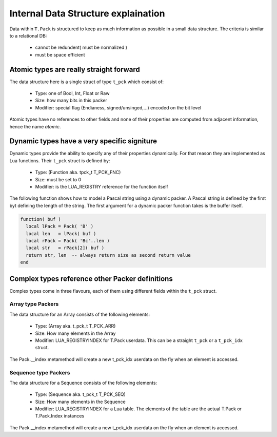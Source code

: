Internal Data Structure explaination
++++++++++++++++++++++++++++++++++++


Data within ``T.Pack`` is structured to keep as much information as possible
in a small data structure.  The criteria is similar to a relational DB:

 - cannot be redundent( must be normalized )
 - must be space efficient


Atomic types are really straight forward
========================================

The data structure here is a single struct of type ``t_pck`` which consist
of:

 - Type: one of Bool, Int, Float or Raw
 - Size: how many bits in this packer
 - Modifier: special flag (Endianess, signed/unsinged,...) encoded on the
   bit level

Atomic types have no references to other fields and none of their properties
are computed from adjacent information, hence the name *atomic*.


Dynamic types have a very specific signiture
============================================

Dynamic types provide the ability to specify any of their properties
dynamically.  For that reason they are implemented as Lua functions.  Their
``t_pck`` struct is defined by:

 - Type: (Function aka. tpck_t T_PCK_FNC)
 - Size: must be set to 0
 - Modifier: is the LUA_REGISTRY reference for the function itself

The following function shows how to model a Pascal string using a dynamic
packer.  A Pascal string is defined by the first byt defining the length of
the string.  The first argument for a dynamic packer function takes is the
buffer itself.

.. code:: lua

 function( buf )
   local lPack = Pack( 'B' )
   local len   = lPack( buf )
   local rPack = Pack( 'Bc'..len )
   local str   = rPack[2]( buf )
   return str, len  -- always return size as second return value
 end


Complex types reference other Packer definitions
================================================

Complex types come in three flavours, each of them using different fields
within the ``t_pck`` struct.


Array type Packers
------------------

The data structure for an Array consists of the following elements:

 - Type: (Array aka. t_pck_t T_PCK_ARR)
 - Size: How many elements in the Array
 - Modifier: LUA_REGISTRYINDEX for T.Pack userdata. This can be a straight
   ``t_pck`` or a ``t_pck_idx`` struct.

The Pack.__index metamethod will create a new t_pck_idx userdata on the fly
when an element is accessed.


Sequence type Packers
---------------------

The data structure for a Sequence consists of the following elements:

 - Type: (Sequence aka. t_pck_t T_PCK_SEQ)
 - Size: How many elements in the Sequence
 - Modifier: LUA_REGISTRYINDEX for a Lua table.  The elements of the table
   are the actual T.Pack or T.Pack.Index instances

The Pack.__index metamethod will create a new t_pck_idx userdata on the fly
when an element is accessed.
